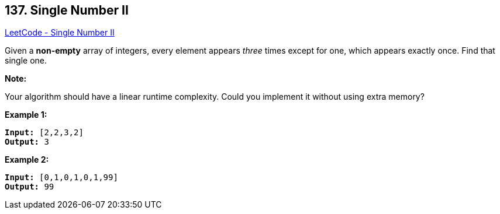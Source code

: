 == 137. Single Number II

https://leetcode.com/problems/single-number-ii/[LeetCode - Single Number II]

Given a *non-empty* array of integers, every element appears _three_ times except for one, which appears exactly once. Find that single one.

*Note:*

Your algorithm should have a linear runtime complexity. Could you implement it without using extra memory?

*Example 1:*

[subs="verbatim,quotes,macros"]
----
*Input:* [2,2,3,2]
*Output:* 3

----

*Example 2:*

[subs="verbatim,quotes,macros"]
----
*Input:* [0,1,0,1,0,1,99]
*Output:* 99
----

